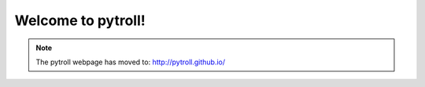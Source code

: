 .. pytroll documentation master file, created by
   sphinx-quickstart on Mon Apr  4 15:14:52 2011.
   You can adapt this file completely to your liking, but it should at least
   contain the root `toctree` directive.

.. meta::
   :description: Weather satellite data reading and processing with python
   :keywords: Meteosat, SEVIRI, AVHRR, Metop, NOAA, MODIS, Terra, Aqua, VIIRS,
   Suomi-NPP, NPP, JPSS, SDR, AAPP, CSPP, HRPT, TerraSAR-X, COSMO-SkyMed,
   Radarsat-2, Himawari, Sentinel, SLSTR, OLCI, Sentinel-1, Sentinel-2,
   Sentinel-3, GOES-R, ABI, GOES-16, read, reading, reader, process,
   processing, python, pytroll, weather, satellite, data



Welcome to pytroll!
===================

.. note:: The pytroll webpage has moved to: http://pytroll.github.io/
